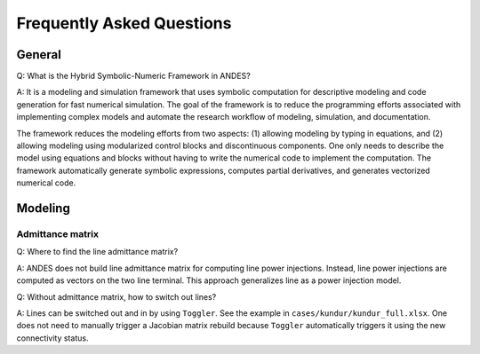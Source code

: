 .. _faq:

**************************
Frequently Asked Questions
**************************

General
=======

Q: What is the Hybrid Symbolic-Numeric Framework in ANDES?

A: It is a modeling and simulation framework that uses symbolic computation for descriptive
modeling and code generation for fast numerical simulation.
The goal of the framework is to reduce the programming efforts associated with implementing
complex models and automate the research workflow of modeling, simulation, and documentation.

The framework reduces the modeling efforts from two aspects:
(1) allowing modeling by typing in equations, and (2) allowing modeling using modularized
control blocks and discontinuous components.
One only needs to describe the model using equations and blocks without having to write the
numerical code to implement the computation.
The framework automatically generate symbolic expressions, computes partial derivatives,
and generates vectorized numerical code.

Modeling
========

Admittance matrix
-----------------

Q: Where to find the line admittance matrix?

A: ANDES does not build line admittance matrix for computing
line power injections. Instead, line power injections are
computed as vectors on the two line terminal. This approach
generalizes line as a power injection model.

Q: Without admittance matrix, how to switch out lines?

A: Lines can be switched out and in by using ``Toggler``.
See the example in ``cases/kundur/kundur_full.xlsx``.
One does not need to manually trigger a Jacobian matrix rebuild
because ``Toggler`` automatically triggers it using the new
connectivity status.
